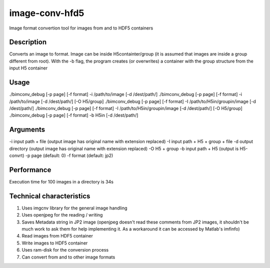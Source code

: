 image-conv-hfd5
===============
Image format convertion tool for images from and to HDF5 containers

Description
-----------
Converts an image to format. Image can be inside H5containter/group (it is assumed that images are inside a group different from root). With the -b flag, the program creates (or overwrites) a container with the group structure from the input H5 container

Usage
-----
./bimconv_debug [-p page] [-f format] -i /path/to/image [-d /dest/path/]
./bimconv_debug [-p page] [-f format] -i /path/to/image [-d /dest/path/] [-O H5/group]
./bimconv_debug [-p page] [-f format] -I /path/to/H5in/groupin/image [-d /dest/path/]
./bimconv_debug [-p page] [-f format] -I /path/to/H5in/groupin/image [-d /dest/path/] [-O H5/group]
./bimconv_debug [-p page] [-f format] -b H5in [-d /dest/path/]

Arguments
---------
-i input path + file (output image has original name with extension replaced)
-I input path + H5 + group + file
-d output directory (output image has original name with extension replaced)
-O H5 + group
-b input path + H5 (output is H5-convrt)
-p page (default: 0)
-f format (default: jp2)

Performance
-----------
Execution time for 100 images in a directory is 34s

Technical characteristics
-------------------------
1. Uses imgcnv library for the general image handling
2. Uses openjpeg for the reading / writing
3. Saves Metadata string in JP2 image (openjpeg doesn't read these comments from JP2 images, it shouldn't be much work to ask them for help implementing it. As a workaround it can be accessed by Matlab's imfinfo)
4. Read images from HDF5 container
5. Write images to HDF5 container
6. Uses ram-disk for the conversion process
7. Can convert from and to other image formats

